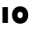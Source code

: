 SplineFontDB: 3.2
FontName: QuasarOpen-Black
FullName: Quasar Open Black
FamilyName: Quasar Open
Weight: Black
Copyright: Copyright (c) 2023, neilb
UComments: "2023-12-15: Created with FontForge (http://fontforge.org)"
Version: 000.001
ItalicAngle: 0
UnderlinePosition: -100
UnderlineWidth: 50
Ascent: 800
Descent: 200
InvalidEm: 0
LayerCount: 2
Layer: 0 0 "Back" 1
Layer: 1 0 "Fore" 0
XUID: [1021 441 2049316168 16478]
StyleMap: 0x0000
FSType: 0
OS2Version: 0
OS2_WeightWidthSlopeOnly: 0
OS2_UseTypoMetrics: 1
CreationTime: 1702635369
ModificationTime: 1702803449
OS2TypoAscent: 0
OS2TypoAOffset: 1
OS2TypoDescent: 0
OS2TypoDOffset: 1
OS2TypoLinegap: 90
OS2WinAscent: 0
OS2WinAOffset: 1
OS2WinDescent: 0
OS2WinDOffset: 1
HheadAscent: 0
HheadAOffset: 1
HheadDescent: 0
HheadDOffset: 1
OS2Vendor: 'PfEd'
MarkAttachClasses: 1
DEI: 91125
Encoding: UnicodeFull
UnicodeInterp: none
NameList: AGL For New Fonts
DisplaySize: -72
AntiAlias: 1
FitToEm: 0
WinInfo: 32 16 5
BeginPrivate: 0
EndPrivate
BeginChars: 1114112 2

StartChar: i
Encoding: 105 105 0
Width: 335
Flags: HMW
LayerCount: 2
Fore
SplineSet
80 500 m 1
 255 500 l 1
 255 0 l 1
 80 0 l 1
 80 500 l 1
EndSplineSet
EndChar

StartChar: o
Encoding: 111 111 1
Width: 640
Flags: HWO
LayerCount: 2
Back
SplineSet
90 250 m 0
 90 121 186 15 320 15 c 0
 454 15 550 121 550 250 c 0
 550 379 454 485 320 485 c 0
 186 485 90 379 90 250 c 0
65 250 m 0
 65 395 171 510 320 510 c 0
 469 510 575 395 575 250 c 0
 575 105 469 -10 320 -10 c 0
 171 -10 65 105 65 250 c 0
EndSplineSet
Fore
SplineSet
235 250 m 3
 235 205 267 165 320 165 c 3
 373 165 405 205 405 250 c 3
 405 295 373 335 320 335 c 3
 267 335 235 295 235 250 c 3
60 250 m 3
 60 395 166 510 320 510 c 3
 478 510 580 395 580 250 c 3
 580 105 478 -10 320 -10 c 3
 166 -10 60 105 60 250 c 3
EndSplineSet
EndChar
EndChars
EndSplineFont

